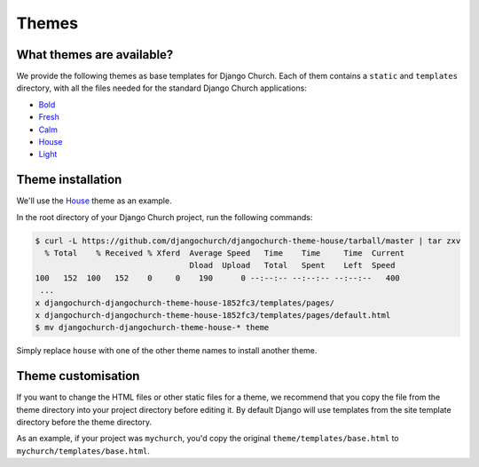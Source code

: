 Themes
======


What themes are available?
--------------------------

We provide the following themes as base templates for Django Church. Each of
them contains a ``static`` and ``templates`` directory, with all the files
needed for the standard Django Church applications:

* Bold_
* Fresh_
* Calm_
* House_
* Light_

.. _Bold: https://github.com/djangochurch/djangochurch-theme-bold
.. _Fresh: https://github.com/djangochurch/djangochurch-theme-fresh
.. _Calm: https://github.com/djangochurch/djangochurch-theme-calm
.. _House: https://github.com/djangochurch/djangochurch-theme-house
.. _Light: https://github.com/djangochurch/djangochurch-theme-light

Theme installation
------------------

We'll use the House_ theme as an example.

In the root directory of your Django Church project, run the following
commands:

.. code-block:: console

    $ curl -L https://github.com/djangochurch/djangochurch-theme-house/tarball/master | tar zxv
      % Total    % Received % Xferd  Average Speed   Time    Time     Time  Current
                                     Dload  Upload   Total   Spent    Left  Speed
    100   152  100   152    0     0    190      0 --:--:-- --:--:-- --:--:--   400
     ...
    x djangochurch-djangochurch-theme-house-1852fc3/templates/pages/
    x djangochurch-djangochurch-theme-house-1852fc3/templates/pages/default.html
    $ mv djangochurch-djangochurch-theme-house-* theme

Simply replace ``house`` with one of the other theme names to install another
theme.

Theme customisation
-------------------

If you want to change the HTML files or other static files for a theme, we
recommend that you copy the file from the theme directory into your project
directory before editing it. By default Django will use templates from the site
template directory before the theme directory.

As an example, if your project was ``mychurch``, you'd copy the original
``theme/templates/base.html`` to ``mychurch/templates/base.html``.
